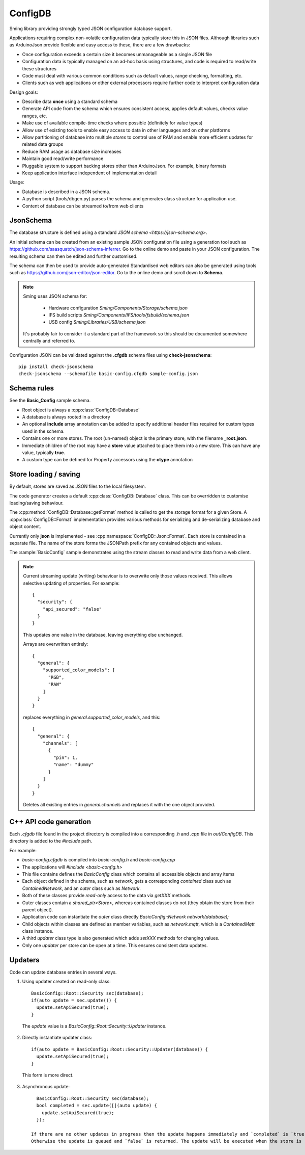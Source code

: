 ConfigDB
========

Sming library providing strongly typed JSON configuration database support.

Applications requiring complex non-volatile configuration data typically store this in JSON files.
Although libraries such as ArduinoJson provide flexible and easy access to these, there are a few drawbacks:

- Once configuration exceeds a certain size it becomes unmanageable as a single JSON file
- Configuration data is typically managed on an ad-hoc basis using structures, and code is required to read/write these structures
- Code must deal with various common conditions such as default values, range checking, formatting, etc.
- Clients such as web applications or other external processors require further code to interpret configuration data

Design goals:

- Describe data **once** using a standard schema
- Generate API code from the schema which ensures consistent access, applies default values, checks value ranges, etc.
- Make use of available compile-time checks where possible (definitely for value types)
- Allow use of existing tools to enable easy access to data in other languages and on other platforms
- Allow partitioning of database into multiple *stores* to control use of RAM and enable more efficient updates for related data groups
- Reduce RAM usage as database size increases
- Maintain good read/write performance
- Pluggable system to support backing stores other than ArduinoJson. For example, binary formats
- Keep application interface independent of implementation detail

Usage:

- Database is described in a JSON schema.
- A python script (tools/dbgen.py) parses the schema and generates class structure for application use.
- Content of database can be streamed to/from web clients


JsonSchema
----------

The database structure is defined using a standard `JSON schema <https://json-schema.org>`.

An initial schema can be created from an existing sample JSON configuration file using a generation tool such as https://github.com/saasquatch/json-schema-inferrer. Go to the online demo and paste in your JSON configuration. The resulting schema can then be edited and further customised.

The schema can then be used to provide auto-generated Standardised web editors can also be generated using tools such as https://github.com/json-editor/json-editor. Go to the online demo and scroll down to **Schema**.

.. note::

    Sming uses JSON schema for:

        - Hardware configuration `Sming/Components/Storage/schema.json`
        - IFS build scripts `Sming/Components/IFS/tools/fsbuild/schema.json`
        - USB config `Sming/Libraries/USB/schema.json`

    It's probably fair to consider it a standard part of the framework so this should be documented somewhere centrally and referred to.

Configuration JSON can be validated against the **.cfgdb** schema files using **check-jsonschema**::

  pip install check-jsonschema
  check-jsonschema --schemafile basic-config.cfgdb sample-config.json


Schema rules
------------

See the **Basic_Config** sample schema.

- Root object is always a :cpp:class:`ConfigDB::Database`
- A database is always rooted in a directory
- An optional **include** array annotation can be added to specify additional header files required for custom types used in the schema.
- Contains one or more stores. The root (un-named) object is the primary store, with the filename **_root.json**.
- Immediate children of the root may have a **store** value attached to place them into a new store.
  This can have any value, typically **true**.
- A custom type can be defined for Property accessors using the **ctype** annotation


Store loading / saving
----------------------

By default, stores are saved as JSON files to the local filesystem.

The code generator creates a default :cpp:class:`ConfigDB::Database` class.
This can be overridden to customise loading/saving behaviour.

The :cpp:method:`ConfigDB::Database::getFormat` method is called to get the storage format for a given Store.
A :cpp:class:`ConfigDB::Format` implementation provides various methods for serializing and de-serializing database and object content.

Currently only **json** is implemented - see :cpp:namespace:`ConfigDB::Json::Format`.
Each store is contained in a separate file.
The name of the store forms the JSONPath prefix for any contained objects and values.

The :sample:`BasicConfig` sample demonstrates using the stream classes to read and write data from a web client.

.. highlight: JSON

.. note::

    Current streaming update (writing) behaviour is to overwrite only those values received.
    This allows selective updating of properties. For example::

        {
          "security": {
            "api_secured": "false"
          }
        }

    This updates one value in the database, leaving everything else unchanged.

    Arrays are overwritten entirely::

        {
          "general": {
            "supported_color_models": [
              "RGB",
              "RAW"
            ]
          }
        }

    replaces everything in *general.supported_color_models*, and this::

        {
          "general": {
            "channels": [
              {
                "pin": 1,
                "name": "dummy"
              }
            ]
          }
        }

    Deletes all existing entries in *general.channels* and replaces it with the one object provided.


C++ API code generation
-----------------------

Each *.cfgdb* file found in the project directory is compiled into a corresponding *.h* and *.cpp* file in *out/ConfigDB*.
This directory is added to the *#include* path.

For example:

- *basic-config.cfgdb* is compiled into *basic-config.h* and *basic-config.cpp*
- The applications will *#include <basic-config.h>*
- This file contains defines the `BasicConfig` class which contains all accessible objects and array items
- Each object defined in the schema, such as *network*, gets a corresponding *contained* class such as `ContainedNetwork`, and an *outer* class such as `Network`.
- Both of these classes provide *read-only* access to the data via `getXXX` methods.
- Outer classes contain a `shared_ptr<Store>`, whereas contained classes do not (they obtain the store from their parent object).
- Application code can instantiate the *outer* class directly `BasicConfig::Network network(database);`
- Child objects within classes are defined as member variables, such as `network.mqtt`, which is a `ContainedMqtt` class instance.
- A third *updater* class type is also generated which adds `setXXX` methods for changing values.
- Only one *updater* per store can be open at a time. This ensures consistent data updates.


Updaters
--------

.. highlight: c++

Code can update database entries in several ways.

1. Using updater created on read-only class::

      BasicConfig::Root::Security sec(database);
      if(auto update = sec.update()) {
        update.setApiSecured(true);
      }

  The `update` value is a `BasicConfig::Root::Security::Updater` instance.

2. Directly instantiate updater class::

      if(auto update = BasicConfig::Root::Security::Updater(database)) {
        update.setApiSecured(true);
      }

  This form is more direct.

3. Asynchronous update::

      BasicConfig::Root::Security sec(database);
      bool completed = sec.update([](auto update) {
        update.setApiSecured(true);
      });

    If there are no other updates in progress then the update happens immediately and `completed` is `true`.
    Otherwise the update is queued and `false` is returned. The update will be executed when the store is released.
